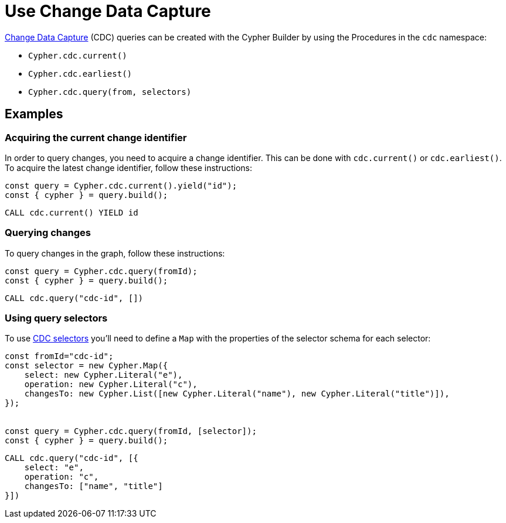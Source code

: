 [[change-data-capture]]
:description: This page describes how use Change Data Capture API.
= Use Change Data Capture

link:https://neo4j.com/docs/cdc/current/[Change Data Capture] (CDC) queries can be created with the Cypher Builder by using the Procedures in the `cdc` namespace:

* `Cypher.cdc.current()`
* `Cypher.cdc.earliest()`
* `Cypher.cdc.query(from, selectors)`


== Examples

=== Acquiring the current change identifier

In order to query changes, you need to acquire a change identifier. This can be done with `cdc.current()` or `cdc.earliest()`. To acquire the latest change identifier, follow these instructions:

[source, javascript]
----
const query = Cypher.cdc.current().yield("id");
const { cypher } = query.build();
----


[source, cypher]
----
CALL cdc.current() YIELD id
----


=== Querying changes

To query changes in the graph, follow these instructions:

[source, javascript]
----
const query = Cypher.cdc.query(fromId);
const { cypher } = query.build();
----

[source, cypher]
----
CALL cdc.query("cdc-id", [])
----


=== Using query selectors

To use link:https://neo4j.com/docs/cdc/current/selectors/[CDC selectors] you'll need to define a `Map` with the properties of the selector schema for each selector:

[source, javascript]
----
const fromId="cdc-id";
const selector = new Cypher.Map({
    select: new Cypher.Literal("e"),
    operation: new Cypher.Literal("c"),
    changesTo: new Cypher.List([new Cypher.Literal("name"), new Cypher.Literal("title")]),
});


const query = Cypher.cdc.query(fromId, [selector]);
const { cypher } = query.build();
----

[source, cypher]
----
CALL cdc.query("cdc-id", [{
    select: "e",
    operation: "c",
    changesTo: ["name", "title"]
}])
----
